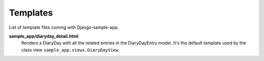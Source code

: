 .. _ref-templates:

.. index::
   single: Templates

=========
Templates
=========

List of template files coming with Django-sample-app.

**sample_app/diaryday_detail.html**
    Renders a DiaryDay with all the related entries in the DiaryDayEntry model. It's the default template used by the class view ``sample_app.views.DiaryDayView``.


